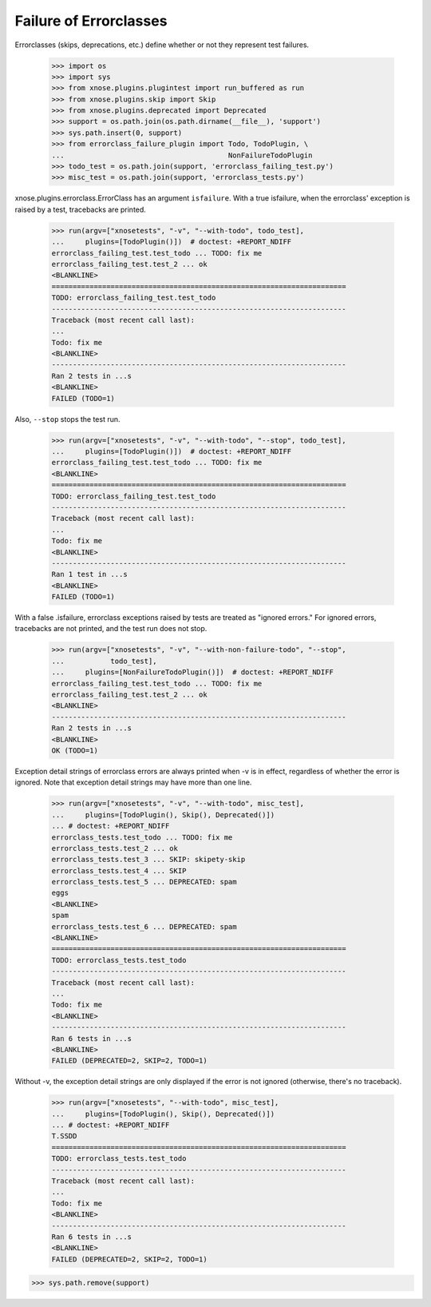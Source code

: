 Failure of Errorclasses
-----------------------

Errorclasses (skips, deprecations, etc.) define whether or not they
represent test failures.

    >>> import os
    >>> import sys
    >>> from xnose.plugins.plugintest import run_buffered as run
    >>> from xnose.plugins.skip import Skip
    >>> from xnose.plugins.deprecated import Deprecated
    >>> support = os.path.join(os.path.dirname(__file__), 'support')
    >>> sys.path.insert(0, support)
    >>> from errorclass_failure_plugin import Todo, TodoPlugin, \
    ...                                       NonFailureTodoPlugin
    >>> todo_test = os.path.join(support, 'errorclass_failing_test.py')
    >>> misc_test = os.path.join(support, 'errorclass_tests.py')

xnose.plugins.errorclass.ErrorClass has an argument ``isfailure``. With a
true isfailure, when the errorclass' exception is raised by a test,
tracebacks are printed.

    >>> run(argv=["xnosetests", "-v", "--with-todo", todo_test],
    ...     plugins=[TodoPlugin()])  # doctest: +REPORT_NDIFF
    errorclass_failing_test.test_todo ... TODO: fix me
    errorclass_failing_test.test_2 ... ok
    <BLANKLINE>
    ======================================================================
    TODO: errorclass_failing_test.test_todo
    ----------------------------------------------------------------------
    Traceback (most recent call last):
    ...
    Todo: fix me
    <BLANKLINE>
    ----------------------------------------------------------------------
    Ran 2 tests in ...s
    <BLANKLINE>
    FAILED (TODO=1)


Also, ``--stop`` stops the test run.

    >>> run(argv=["xnosetests", "-v", "--with-todo", "--stop", todo_test],
    ...     plugins=[TodoPlugin()])  # doctest: +REPORT_NDIFF
    errorclass_failing_test.test_todo ... TODO: fix me
    <BLANKLINE>
    ======================================================================
    TODO: errorclass_failing_test.test_todo
    ----------------------------------------------------------------------
    Traceback (most recent call last):
    ...
    Todo: fix me
    <BLANKLINE>
    ----------------------------------------------------------------------
    Ran 1 test in ...s
    <BLANKLINE>
    FAILED (TODO=1)


With a false .isfailure, errorclass exceptions raised by tests are
treated as "ignored errors."  For ignored errors, tracebacks are not
printed, and the test run does not stop.

    >>> run(argv=["xnosetests", "-v", "--with-non-failure-todo", "--stop",
    ...           todo_test],
    ...     plugins=[NonFailureTodoPlugin()])  # doctest: +REPORT_NDIFF
    errorclass_failing_test.test_todo ... TODO: fix me
    errorclass_failing_test.test_2 ... ok
    <BLANKLINE>
    ----------------------------------------------------------------------
    Ran 2 tests in ...s
    <BLANKLINE>
    OK (TODO=1)


Exception detail strings of errorclass errors are always printed when
-v is in effect, regardless of whether the error is ignored.  Note
that exception detail strings may have more than one line.

    >>> run(argv=["xnosetests", "-v", "--with-todo", misc_test],
    ...     plugins=[TodoPlugin(), Skip(), Deprecated()])
    ... # doctest: +REPORT_NDIFF
    errorclass_tests.test_todo ... TODO: fix me
    errorclass_tests.test_2 ... ok
    errorclass_tests.test_3 ... SKIP: skipety-skip
    errorclass_tests.test_4 ... SKIP
    errorclass_tests.test_5 ... DEPRECATED: spam
    eggs
    <BLANKLINE>
    spam
    errorclass_tests.test_6 ... DEPRECATED: spam
    <BLANKLINE>
    ======================================================================
    TODO: errorclass_tests.test_todo
    ----------------------------------------------------------------------
    Traceback (most recent call last):
    ...
    Todo: fix me
    <BLANKLINE>
    ----------------------------------------------------------------------
    Ran 6 tests in ...s
    <BLANKLINE>
    FAILED (DEPRECATED=2, SKIP=2, TODO=1)

Without -v, the exception detail strings are only displayed if the
error is not ignored (otherwise, there's no traceback).

    >>> run(argv=["xnosetests", "--with-todo", misc_test],
    ...     plugins=[TodoPlugin(), Skip(), Deprecated()])
    ... # doctest: +REPORT_NDIFF
    T.SSDD
    ======================================================================
    TODO: errorclass_tests.test_todo
    ----------------------------------------------------------------------
    Traceback (most recent call last):
    ...
    Todo: fix me
    <BLANKLINE>
    ----------------------------------------------------------------------
    Ran 6 tests in ...s
    <BLANKLINE>
    FAILED (DEPRECATED=2, SKIP=2, TODO=1)

>>> sys.path.remove(support)
